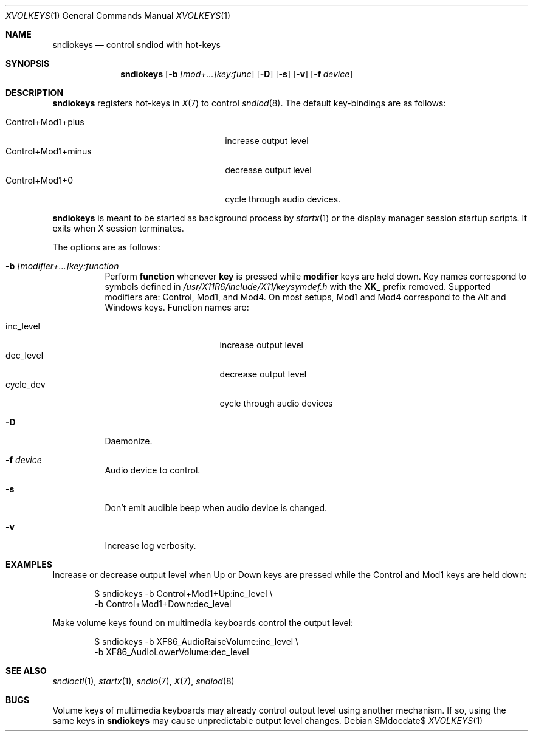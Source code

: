 .\"	$OpenBSD$
.\"
.\" Copyright (c) 2014 Alexandre Ratchov <alex@caoua.org>
.\"
.\" Permission to use, copy, modify, and distribute this software for any
.\" purpose with or without fee is hereby granted, provided that the above
.\" copyright notice and this permission notice appear in all copies.
.\"
.\" THE SOFTWARE IS PROVIDED "AS IS" AND THE AUTHOR DISCLAIMS ALL WARRANTIES
.\" WITH REGARD TO THIS SOFTWARE INCLUDING ALL IMPLIED WARRANTIES OF
.\" MERCHANTABILITY AND FITNESS. IN NO EVENT SHALL THE AUTHOR BE LIABLE FOR
.\" ANY SPECIAL, DIRECT, INDIRECT, OR CONSEQUENTIAL DAMAGES OR ANY DAMAGES
.\" WHATSOEVER RESULTING FROM LOSS OF USE, DATA OR PROFITS, WHETHER IN AN
.\" ACTION OF CONTRACT, NEGLIGENCE OR OTHER TORTIOUS ACTION, ARISING OUT OF
.\" OR IN CONNECTION WITH THE USE OR PERFORMANCE OF THIS SOFTWARE.
.\"
.Dd $Mdocdate$
.Dt XVOLKEYS 1
.Os
.Sh NAME
.Nm sndiokeys
.Nd
control sndiod with hot-keys
.Sh SYNOPSIS
.Nm sndiokeys
.Op Fl b Ar [mod+...]key:func
.Op Fl D
.Op Fl s
.Op Fl v
.Op Fl f Ar device
.Sh DESCRIPTION
.Nm
registers hot-keys in
.Xr X 7
to control
.Xr sndiod 8 .
The default key-bindings are as follows:
.Pp
.Bl -tag -width "Control+Mod1+minus" -offset indent -compact
.It Control+Mod1+plus
increase output level
.It Control+Mod1+minus
decrease output level
.It Control+Mod1+0
cycle through audio devices.
.El
.Pp
.Nm
is meant to be started as background process by
.Xr startx 1
or the display manager session startup scripts.
It exits when X session terminates.
.Pp
The options are as follows:
.Bl -tag -width Ds
.It Fl b Ar [modifier+...]key:function
Perform
.Cm function
whenever
.Cm key
is pressed while
.Cm modifier
keys are held down.
Key names correspond to symbols defined in
.Pa /usr/X11R6/include/X11/keysymdef.h
with the
.Cm XK_
prefix removed.
Supported modifiers are: Control, Mod1, and Mod4.
On most setups, Mod1 and Mod4 correspond to the Alt and Windows keys.
Function names are:
.Pp
.Bl -tag -width "cycle_dev" -offset indent -compact
.It inc_level
increase output level
.It dec_level
decrease output level
.It cycle_dev
cycle through audio devices
.El
.It Fl D
Daemonize.
.It Fl f Ar device
Audio device to control.
.It Fl s
Don't emit audible beep when audio device is changed.
.It Fl v
Increase log verbosity.
.El
.Sh EXAMPLES
Increase or decrease output level when Up or Down keys are pressed
while the Control and Mod1 keys are held down:
.Bd -literal -offset indent
$ sndiokeys -b Control+Mod1+Up:inc_level \\
            -b Control+Mod1+Down:dec_level
.Ed
.Pp
Make volume keys found on multimedia keyboards control the output level:
.Bd -literal -offset indent
$ sndiokeys -b XF86_AudioRaiseVolume:inc_level \\
            -b XF86_AudioLowerVolume:dec_level
.Ed
.Sh SEE ALSO
.Xr sndioctl 1 ,
.Xr startx 1 ,
.Xr sndio 7 ,
.Xr X 7 ,
.Xr sndiod 8
.Sh BUGS
Volume keys of multimedia keyboards may already control output level
using another mechanism.
If so, using the same keys in
.Nm
may cause unpredictable output level changes.
